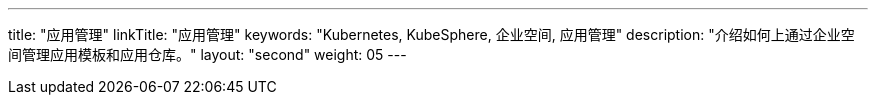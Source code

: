 ---
title: "应用管理"
linkTitle: "应用管理"
keywords: "Kubernetes, KubeSphere, 企业空间, 应用管理"
description: "介绍如何上通过企业空间管理应用模板和应用仓库。"
layout: "second"
weight: 05
---


// 本节介绍如何管理应用仓库。

// 在{ks_product_both}平台，应用特指由一个或多个工作负载、服务、应用路由等资源组成的业务程序。{ks_product_right}平台的应用模板和应用仓库功能底层基于 Helm 实现，通过 Helm Chart 定义应用的编排方式。

// 您可以在企业空间中创建包含一个或多个应用版本的应用模板（每个应用版本由一个 Helm Chart 定义），从而在企业空间的项目中安装应用模板中定义的应用。您也可以将 Helm Chart 仓库作为应用仓库添加到企业空间，从而在企业空间的项目中安装应用仓库中的应用。

// 有关 Helm 的更多信息，请参阅 link:https://helm.sh/zh/docs/[Helm 官方文档]。
